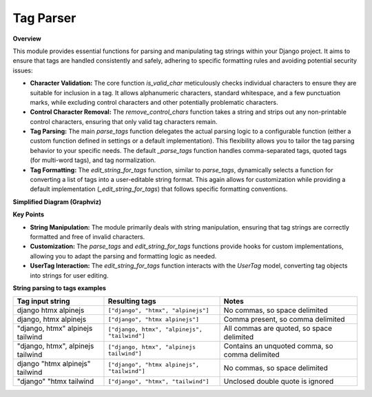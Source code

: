 .. highlight:: rst
.. index:: tag-parse ; Index


.. _ref-tag-parser:

==========
Tag Parser
==========


**Overview**

This module provides essential functions for parsing and manipulating tag strings within your Django project. It aims to ensure that tags are handled consistently and safely, adhering to specific formatting rules and avoiding potential security issues:

* **Character Validation:** The core function `is_valid_char` meticulously checks individual characters to ensure they are suitable for inclusion in a tag. It allows alphanumeric characters, standard whitespace, and a few punctuation marks, while excluding control characters and other potentially problematic characters.

* **Control Character Removal:** The `remove_control_chars` function takes a string and strips out any non-printable control characters, ensuring that only valid tag characters remain.

* **Tag Parsing:** The main `parse_tags` function delegates the actual parsing logic to a configurable function (either a custom function defined in settings or a default implementation). This flexibility allows you to tailor the tag parsing behavior to your specific needs. The default `_parse_tags` function handles comma-separated tags, quoted tags (for multi-word tags), and tag normalization.

* **Tag Formatting:** The `edit_string_for_tags` function, similar to `parse_tags`, dynamically selects a function for converting a list of tags into a user-editable string format. This again allows for customization while providing a default implementation (`_edit_string_for_tags`) that follows specific formatting conventions.

**Simplified Diagram (Graphviz)**

.. graphviz::

   digraph {
       rankdir=LR;
       is_valid_char [shape=ellipse, style=filled, fillcolor=lightblue, label="is_valid_char"];
       remove_control_chars [shape=ellipse, style=filled, fillcolor=lightblue, label="remove_control_chars"];
       parse_tags [shape=ellipse, style=filled, fillcolor=lightgreen, label="parse_tags"];
       _parse_tags [shape=ellipse, style=filled, fillcolor=lightgreen, label="_parse_tags (default)"];
       edit_string_for_tags [shape=ellipse, style=filled, fillcolor=lightgreen, label="edit_string_for_tags"];
       _edit_string_for_tags [shape=ellipse, style=filled, fillcolor=lightgreen, label="_edit_string_for_tags (default)"];
       UserTag [shape=box, style=filled, fillcolor=lightyellow, label="UserTag"];

       parse_tags -> _parse_tags [label="Can use (default)", arrowhead=vee, style=dashed];
       edit_string_for_tags -> _edit_string_for_tags [label="Can use (default)", arrowhead=vee, style=dashed];
       remove_control_chars -> is_valid_char [label="Uses", arrowhead=vee];
       _edit_string_for_tags -> UserTag [label="Operates on", arrowhead=vee];
   }

**Key Points**

* **String Manipulation:** The module primarily deals with string manipulation, ensuring that tag strings are correctly formatted and free of invalid characters.
* **Customization:** The `parse_tags` and `edit_string_for_tags` functions provide hooks for custom implementations, allowing you to adapt the parsing and formatting logic as needed.
* **UserTag Interaction:** The `edit_string_for_tags` function interacts with the `UserTag` model, converting tag objects into strings for user editing.


**String parsing to tags examples**

================================= ============================================ ===============================================
Tag input string                  Resulting tags                               Notes
================================= ============================================ ===============================================
django htmx alpinejs              ``["django", "htmx", "alpinejs"]``           No commas, so space delimited
django, htmx alpinejs             ``["django", "htmx alpinejs"]``              Comma present, so comma delimited
"django, htmx" alpinejs tailwind  ``["django, htmx", "alpinejs", "tailwind"]`` All commas are quoted, so space delimited
"django, htmx", alpinejs tailwind ``["django, htmx", "alpinejs tailwind"]``    Contains an unquoted comma, so comma delimited
django "htmx alpinejs" tailwind   ``["django", "htmx alpinejs", "tailwind"]``  No commas, so space delimited
"django" "htmx tailwind           ``["django", "htmx", "tailwind"]``           Unclosed double quote is ignored
================================= ============================================ ===============================================


